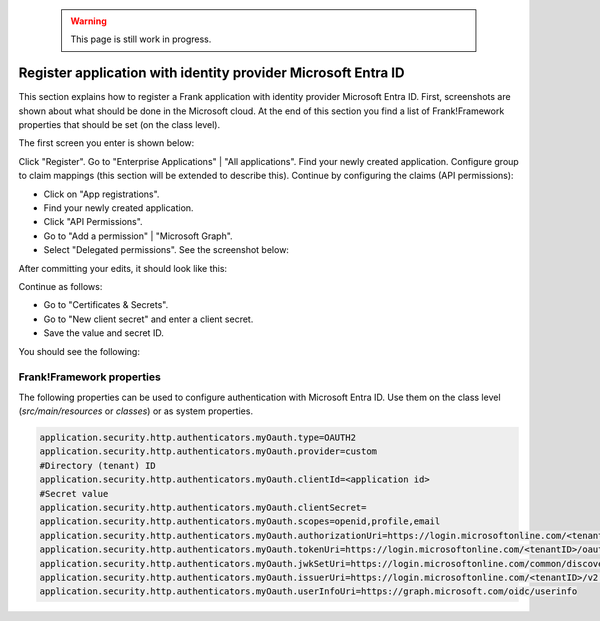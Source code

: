   .. WARNING::

     This page is still work in progress.

.. _deploymentMicrosoftEntraId:

Register application with identity provider Microsoft Entra ID
==============================================================

This section explains how to register a Frank application with identity provider Microsoft Entra ID. First, screenshots are shown about what should be done in the Microsoft cloud. At the end of this section you find a list of Frank!Framework properties that should be set (on the class level).

The first screen you enter is shown below:

.. image:: registerApplication.jpg

Click "Register". Go to "Enterprise Applications" | "All applications". Find your newly created application. Configure group to claim mappings (this section will be extended to describe this). Continue by configuring the claims (API permissions):

* Click on "App registrations".
* Find your newly created application.
* Click "API Permissions".
* Go to "Add a permission" | "Microsoft Graph".
* Select "Delegated permissions". See the screenshot below:

.. image:: requestApiPermissions.jpg

After committing your edits, it should look like this:

.. image:: configuredPermissions.jpg

Continue as follows:

* Go to "Certificates & Secrets".
* Go to "New client secret" and enter a client secret.
* Save the value and secret ID.

You should see the following:

.. image:: endpoints.jpg

Frank!Framework properties
--------------------------

The following properties can be used to configure authentication with Microsoft Entra ID. Use them on the class level (`src/main/resources` or `classes`) or as system properties.

.. code-block:: none

   application.security.http.authenticators.myOauth.type=OAUTH2
   application.security.http.authenticators.myOauth.provider=custom
   #Directory (tenant) ID
   application.security.http.authenticators.myOauth.clientId=<application id>
   #Secret value
   application.security.http.authenticators.myOauth.clientSecret=
   application.security.http.authenticators.myOauth.scopes=openid,profile,email
   application.security.http.authenticators.myOauth.authorizationUri=https://login.microsoftonline.com/<tenantID>/oauth2/v2.0/authorize
   application.security.http.authenticators.myOauth.tokenUri=https://login.microsoftonline.com/<tenantID>/oauth2/v2.0/token
   application.security.http.authenticators.myOauth.jwkSetUri=https://login.microsoftonline.com/common/discovery/v2.0/keys
   application.security.http.authenticators.myOauth.issuerUri=https://login.microsoftonline.com/<tenantID>/v2.0
   application.security.http.authenticators.myOauth.userInfoUri=https://graph.microsoft.com/oidc/userinfo
